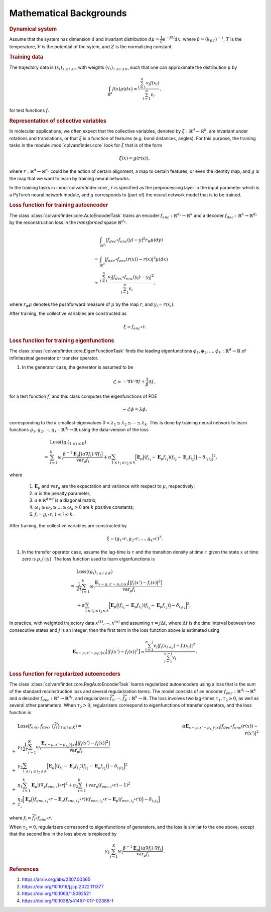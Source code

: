 .. _math_backgrounds:

Mathematical Backgrounds
========================

.. rubric:: Dynamical system

Assume that the system has dimension :math:`d` and invariant distribution :math:`d\mu=\frac{1}{Z} \mathrm{e}^{-\beta V}dx`, where :math:`\beta=(k_BT)^{-1}`, :math:`T` is the temperature, :math:`V` is the potential of the sytem, and :math:`Z` is the normalizing constant.

.. rubric:: Training data

The trajectory data is :math:`(x_i)_{1\le i \le n}` with weights :math:`(v_i)_{1\le i \le n}`, such that one can approximate the distribution :math:`\mu` by

.. math::
   \int_{\mathbb{R}^{d}} f(x) \mu(dx) \approx \frac{\sum_{l=1}^n v_l f(x_l)}{\sum_{l=1}^n v_l}\,,

for test functions :math:`f`. 

.. _rep_colvars:

.. rubric:: Representation of collective variables

In molecular applications, we often expect that the collective variables, denoted by :math:`\xi:\mathbb{R}^{d}\rightarrow \mathbb{R}^k`, are invariant under rotations and translations, or that :math:`\xi` is a function of features (e.g. bond distances, angles). For this purpose, the training tasks in the module :mod:`colvarsfinder.core` look for :math:`\xi` that is of the form

.. math::

    \xi(x)=g(r(x)), 

where :math:`r:\mathbb{R}^{d}\rightarrow \mathbb{R}^{d_r}` could be
the action of certain alignment, a map to certain features, or even the
identity map, and :math:`g` is the map that we want to learn by training neural networks.

In the training tasks in :mod:`colvarsfinder.core`, :math:`r` is specified as the preprocessing layer in the input parameter which is a PyTorch neural network module, and :math:`g` corresponds to (part of) the neural network model that is to be trained. 

.. _loss_autoencoder:

.. rubric:: Loss function for training autoencoder 

The class :class:`colvarsfinder.core.AutoEncoderTask` trains an encoder :math:`f_{enc}:\mathbb{R}^{d_r}\rightarrow \mathbb{R}^k` and a decoder :math:`f_{dec}:\mathbb{R}^{k}\rightarrow \mathbb{R}^{d_r}` by the reconstruction loss in the *transformed* space :math:`\mathbb{R}^{d_r}`:

.. math::

        & \int_{\mathbb{R}^{d_r}} |f_{dec}\circ f_{enc}(y)-y|^2  r_{\#}\mu(dy) \\
       =& \int_{\mathbb{R}^{d}} |f_{dec}\circ f_{enc}(r(x))-r(x)|^2  \mu(dx) \\
    \approx& \frac{\sum_{l=1}^{n} v_l|f_{dec}\circ f_{enc}(y_l) - y_l|^2}{\sum_{l=1}^n v_l},

where :math:`r_{\#}\mu` denotes the pushforward measure of :math:`\mu` by the map :math:`r`, and :math:`y_l = r(x_l)`.

After training, the collective variables are constructed as

.. math::
    \xi = f_{enc}\circ r.

.. _loss_eigenfunction:

.. rubric:: Loss function for training eigenfunctions 

The class :class:`colvarsfinder.core.EigenFunctionTask` finds the leading eigenfunctions :math:`\phi_1, \phi_2, \dots, \phi_k:\mathbb{R}^d\rightarrow \mathbb{R}` of infinitesimal generator or transfer operator. 

#. In the generator case, the generator is assumed to be 

.. math::
    \mathcal{L} = -\nabla V \cdot \nabla f + \frac{1}{\beta} \Delta f\,,

for a test function :math:`f`, and this class computes the eigenfunctions of PDE 

.. math::

    -\mathcal{L}\phi = \lambda \phi,

corresponding to the :math:`k` smallest eigenvalues :math:`0 < \lambda_1 \le \lambda_2 \le \cdots \le \lambda_k`. This is done by training neural network to learn functions :math:`g_1, g_2, \cdots, g_k:\mathbb{R}^{d_r}\rightarrow \mathbb{R}` using the data-version of the loss 

.. _loss_eigen_generator:

.. math::
   & \mathrm{Loss}((g_i)_{1\le i\le K})  \\
   = & \sum_{i=1}^k \omega_i  \frac{\beta^{-1} \mathbf{E}_{\mu} \big[(a \nabla f_i)\cdot \nabla f_i\big]}{\mbox{var}_{\mu} f_i} + \alpha \sum_{1 \le i_1 \le i_2 \le k} \Big[\mathbf{E}_{\mu} \Big((f_{i_1}-\mathbf{E}_{\mu}f_{i_1})(f_{i_2}-\mathbf{E}_{\mu}f_{i_2})\Big) - \delta_{i_1i_2}\Big]^2,

where 

    #. :math:`\mathbf{E}_{\mu}` and :math:`\mbox{var}_{\mu}` are the expectation and variance with respect to :math:`\mu`, respectively;
    #. :math:`\alpha` is the penalty parameter;
    #. :math:`a\in \mathbb{R}^{d\times d}` is a diagonal matrix;
    #. :math:`\omega_1 \ge \omega_2 \ge \dots \ge \omega_k > 0` are :math:`k` positive constants;
    #. :math:`f_i=g_i\circ r, 1\le i \le k`.

After training, the collective variables are constructed by 

.. math::
    \xi = (g_1\circ r, g_2\circ r, \dots, g_k\circ r)^T.

#. In the transfer operator case, assume the lag-time is :math:`\tau` and the transition density at time :math:`\tau` given the state :math:`x` at time zero is :math:`p_\tau(\cdot|x)`. The loss function used to learn eigenfunctions is 

.. _loss_eigen_transfer:

.. math::
   & \mathrm{Loss}((g_i)_{1\le i\le K})  \\
   = & \frac{1}{2\tau}\sum_{i=1}^k \omega_i  \frac{\mathbf{E}_{x\sim\mu, x'\sim p_\tau(\cdot|x)} \big[|f_i(x')- f_i(x)|^2\big]}{\mbox{var}_{\mu} f_i} \\
   & +\alpha \sum_{1 \le i_1 \le i_2 \le k} \Big[\mathbf{E}_{\mu} \Big((f_{i_1}-\mathbf{E}_{\mu}f_{i_1})(f_{i_2}-\mathbf{E}_{\mu}f_{i_2})\Big) - \delta_{i_1i_2}\Big]^2,

In practice, with weighted trajectory data :math:`x^{(1)}, \cdots, x^{(n)}` and assuming :math:`\tau=j\Delta t`, where :math:`\Delta t` is the time interval between two consecutive states and :math:`j` is an integer, then 
the first term in the loss function above is estimated using 

.. math::
    \mathbf{E}_{x\sim\mu, x'\sim p_\tau(\cdot|x)} \big[|f_i(x')- f_i(x)|^2\big] \approx \frac{\sum_{l=1}^{n-j} v_l |f_i(x_{l+j}) - f_i(x_{l})|^2}{\sum_{l=1}^{n-j} v_l}\,.

.. _loss_regautoencoder:

.. rubric:: Loss function for regularized autoencoders

The class :class:`colvarsfinder.core.RegAutoEncoderTask` learns regularized autoencoders using a loss that is the sum of the standard reconstruction loss and several regularization terms. 
The model consists of an encoder :math:`f_{enc}:\mathbb{R}^{d_r}\rightarrow \mathbb{R}^k` and a decoder :math:`f_{dec}:\mathbb{R}^{k}\rightarrow \mathbb{R}^{d_r}`, and regularizers :math:`\widetilde{f}_1,\cdots, \widetilde{f}_K:\mathbb{R}^k\rightarrow \mathbb{R}`. The loss involves two lag-times :math:`\tau_1,\tau_2 \ge 0`, as well as several other parameters. When :math:`\tau_2>0`, regularizers correspond to eigenfunctions of transfer operators, and the loss function is 

.. math::
   & \mathrm{Loss}(f_{enc}, f_{dec}, \{\widetilde{f}_i\}_{1\le i\le K}) 
     = & \alpha \mathbf{E}_{x\sim\mu, x'\sim p_{\tau_1}(\cdot|x)} |f_{dec}\circ f_{enc}(r(x))-r(x')|^2 \\
   +& \gamma_1 \frac{1}{2\tau}\sum_{i=1}^K \omega_i \frac{\mathbf{E}_{x\sim\mu, x'\sim p_{\tau_2}(\cdot|x)} \big[|f_i(x')- f_i(x)|^2\big]}{\mbox{var}_{\mu} f_i} \\
   +& \gamma_2 \sum_{1 \le i_1 \le i_2 \le K} \Big[\mathbf{E}_{\mu} \Big((f_{i_1}-\mathbf{E}_{\mu}f_{i_1})(f_{i_2}-\mathbf{E}_{\mu}f_{i_2})\Big) - \delta_{i_1i_2}\Big]^2 \\
   +& \eta_1 \sum_{i=1}^k \mathbf{E}_{\mu} |(\nabla_y f_{enc,i})\circ r|^2 + \eta_2 \sum_{i=1}^k (\mbox{var}_{\mu} (f_{enc,i}\circ r)-1)^2 \\
   +& \eta_3 \Big[\mathbf{E}_{\mu} \Big((f_{enc, i_1}\circ r-\mathbf{E}_{\mu}(f_{enc,i_1}\circ r))(f_{enc,i_2}\circ r-\mathbf{E}_{\mu}(f_{enc, i_2}\circ r))\Big) - \delta_{i_1i_2}\Big]^2\,,
 
where :math:`f_i = \widetilde{f}_i\circ f_{enc}\circ r`.

When :math:`\tau_2=0`, regularizers correspond to eigenfunctions of generators, and the loss is similar to the one above, except that the second line in the loss above is replaced by 

.. math::

   \gamma_1 \sum_{i=1}^K \omega_i  \frac{\beta^{-1} \mathbf{E}_{\mu} \big[(a \nabla f_i)\cdot \nabla f_i\big]}{\mbox{var}_{\mu} f_i} \,.

.. rubric:: References

#. https://arxiv.org/abs/2307.00365

#. https://doi.org/10.1016/j.jcp.2022.111377

#. https://doi.org/10.1063/1.5092521

#. https://doi.org/10.1038/s41467-017-02388-1
